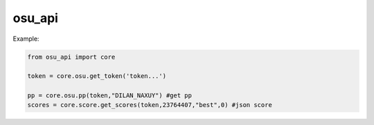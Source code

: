 osu_api
===========

Example:

.. code:: py
    
    from osu_api import core

    token = core.osu.get_token('token...')

    pp = core.osu.pp(token,"DILAN_NAXUY") #get pp
    scores = core.score.get_scores(token,23764407,"best",0) #json score

 



    
